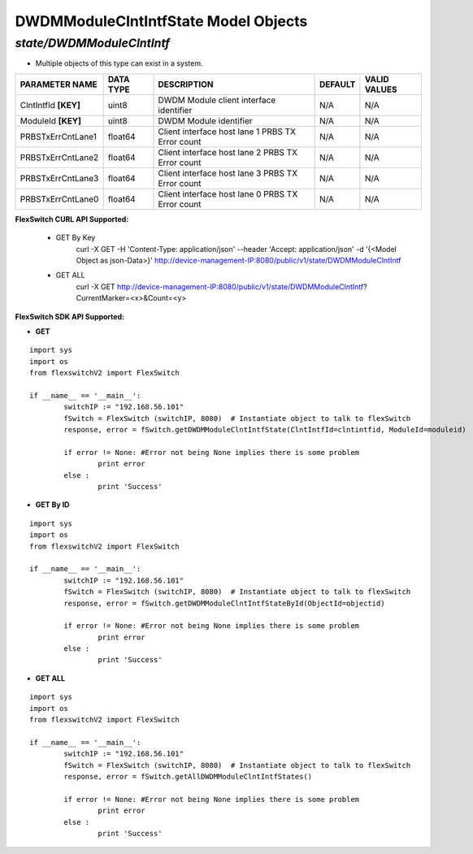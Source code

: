 DWDMModuleClntIntfState Model Objects
=============================================================

*state/DWDMModuleClntIntf*
------------------------------------

- Multiple objects of this type can exist in a system.

+----------------------+---------------+--------------------------------+-------------+------------------+
|  **PARAMETER NAME**  | **DATA TYPE** |        **DESCRIPTION**         | **DEFAULT** | **VALID VALUES** |
+----------------------+---------------+--------------------------------+-------------+------------------+
| ClntIntfId **[KEY]** | uint8         | DWDM Module client interface   | N/A         | N/A              |
|                      |               | identifier                     |             |                  |
+----------------------+---------------+--------------------------------+-------------+------------------+
| ModuleId **[KEY]**   | uint8         | DWDM Module identifier         | N/A         | N/A              |
+----------------------+---------------+--------------------------------+-------------+------------------+
| PRBSTxErrCntLane1    | float64       | Client interface host lane 1   | N/A         | N/A              |
|                      |               | PRBS TX Error count            |             |                  |
+----------------------+---------------+--------------------------------+-------------+------------------+
| PRBSTxErrCntLane2    | float64       | Client interface host lane 2   | N/A         | N/A              |
|                      |               | PRBS TX Error count            |             |                  |
+----------------------+---------------+--------------------------------+-------------+------------------+
| PRBSTxErrCntLane3    | float64       | Client interface host lane 3   | N/A         | N/A              |
|                      |               | PRBS TX Error count            |             |                  |
+----------------------+---------------+--------------------------------+-------------+------------------+
| PRBSTxErrCntLane0    | float64       | Client interface host lane 0   | N/A         | N/A              |
|                      |               | PRBS TX Error count            |             |                  |
+----------------------+---------------+--------------------------------+-------------+------------------+



**FlexSwitch CURL API Supported:**

	- GET By Key
		 curl -X GET -H 'Content-Type: application/json' --header 'Accept: application/json' -d '{<Model Object as json-Data>}' http://device-management-IP:8080/public/v1/state/DWDMModuleClntIntf
	- GET ALL
		 curl -X GET http://device-management-IP:8080/public/v1/state/DWDMModuleClntIntf?CurrentMarker=<x>&Count=<y>


**FlexSwitch SDK API Supported:**


- **GET**


::

	import sys
	import os
	from flexswitchV2 import FlexSwitch

	if __name__ == '__main__':
		switchIP := "192.168.56.101"
		fSwitch = FlexSwitch (switchIP, 8080)  # Instantiate object to talk to flexSwitch
		response, error = fSwitch.getDWDMModuleClntIntfState(ClntIntfId=clntintfid, ModuleId=moduleid)

		if error != None: #Error not being None implies there is some problem
			print error
		else :
			print 'Success'


- **GET By ID**


::

	import sys
	import os
	from flexswitchV2 import FlexSwitch

	if __name__ == '__main__':
		switchIP := "192.168.56.101"
		fSwitch = FlexSwitch (switchIP, 8080)  # Instantiate object to talk to flexSwitch
		response, error = fSwitch.getDWDMModuleClntIntfStateById(ObjectId=objectid)

		if error != None: #Error not being None implies there is some problem
			print error
		else :
			print 'Success'




- **GET ALL**


::

	import sys
	import os
	from flexswitchV2 import FlexSwitch

	if __name__ == '__main__':
		switchIP := "192.168.56.101"
		fSwitch = FlexSwitch (switchIP, 8080)  # Instantiate object to talk to flexSwitch
		response, error = fSwitch.getAllDWDMModuleClntIntfStates()

		if error != None: #Error not being None implies there is some problem
			print error
		else :
			print 'Success'


